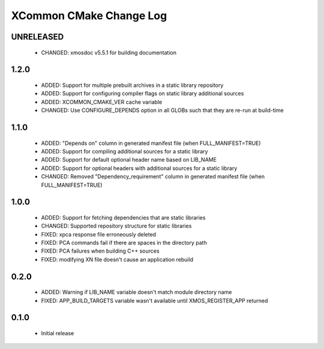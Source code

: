 XCommon CMake Change Log
========================

UNRELEASED
----------

  * CHANGED:   xmosdoc v5.5.1 for building documentation

1.2.0
-----

  * ADDED:     Support for multiple prebuilt archives in a static library repository
  * ADDED:     Support for configuring compiler flags on static library additional sources
  * ADDED:     XCOMMON_CMAKE_VER cache variable
  * CHANGED:   Use CONFIGURE_DEPENDS option in all GLOBs such that they are re-run at build-time

1.1.0
-----

  * ADDED:     "Depends on" column in generated manifest file (when FULL_MANIFEST=TRUE)
  * ADDED:     Support for compiling additional sources for a static library
  * ADDED:     Support for default optional header name based on LIB_NAME
  * ADDED:     Support for optional headers with additional sources for a static library
  * CHANGED:   Removed "Dependency_requirement" column in generated manifest file (when FULL_MANIFEST=TRUE)

1.0.0
-----

  * ADDED:     Support for fetching dependencies that are static libraries
  * CHANGED:   Supported repository structure for static libraries
  * FIXED:     xpca response file erroneously deleted
  * FIXED:     PCA commands fail if there are spaces in the directory path
  * FIXED:     PCA failures when building C++ sources
  * FIXED:     modifying XN file doesn't cause an application rebuild

0.2.0
-----

  * ADDED:     Warning if LIB_NAME variable doesn't match module directory name
  * FIXED:     APP_BUILD_TARGETS variable wasn't available until XMOS_REGISTER_APP returned

0.1.0
-----

  * Initial release
